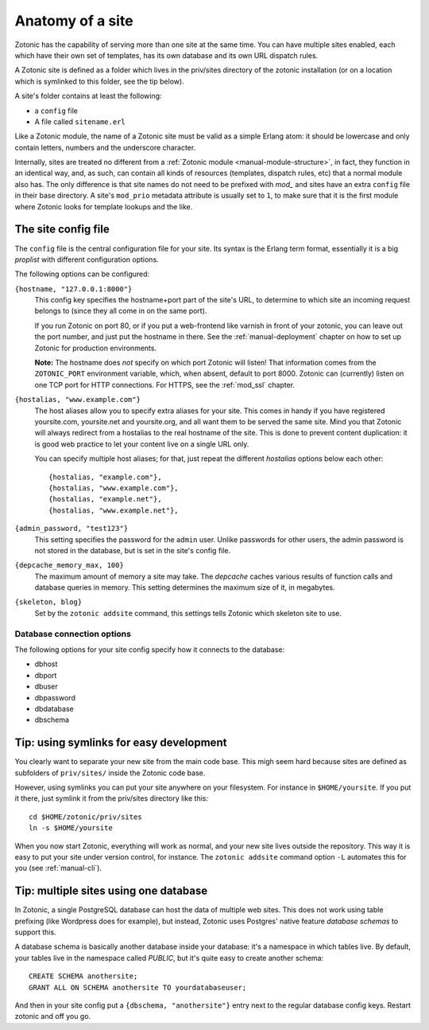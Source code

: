 .. _tutorial-site-anatomy:

Anatomy of a site
=================

Zotonic has the capability of serving more than one site at the same
time. You can have multiple sites enabled, each which have their own
set of templates, has its own database and its own URL dispatch rules.

A Zotonic site is defined as a folder which lives in the priv/sites
directory of the zotonic installation (or on a location which is
symlinked to this folder, see the tip below).

A site's folder contains at least the following:

- a ``config`` file
- A file called ``sitename.erl``

Like a Zotonic module, the name of a Zotonic site must be valid as a
simple Erlang atom: it should be lowercase and only contain letters,
numbers and the underscore character.

Internally, sites are treated no different from a :ref:`Zotonic module
<manual-module-structure>`, in fact, they function in an identical
way, and, as such, can contain all kinds of resources (templates,
dispatch rules, etc) that a normal module also has. The only
difference is that site names do not need to be prefixed with `mod_`
and sites have an extra ``config`` file in their base directory. A
site's ``mod_prio`` metadata attribute is usually set to ``1``, to
make sure that it is the first module where Zotonic looks for template
lookups and the like.
  

The site config file
--------------------

The ``config`` file is the central configuration file for your
site. Its syntax is the Erlang term format, essentially it is a big
`proplist` with different configuration options.

The following options can be configured:

``{hostname, "127.0.0.1:8000"}``
  This config key specifies the hostname+port part of the site's URL,
  to determine to which site an incoming request belongs to (since
  they all come in on the same port).

  If you run Zotonic on port 80, or if you put a web-frontend like
  varnish in front of your zotonic, you can leave out the port number,
  and just put the hostname in there. See the :ref:`manual-deployment`
  chapter on how to set up Zotonic for production environments.

  **Note:** The hostname does `not` specify on which port Zotonic will
  listen! That information comes from the ``ZOTONIC_PORT``
  environment variable, which, when absent, default to port 8000.
  Zotonic can (currently) listen on one TCP port for HTTP
  connections. For HTTPS, see the :ref:`mod_ssl` chapter.

``{hostalias, "www.example.com"}``
  The host aliases allow you to specify extra aliases for your
  site. This comes in handy if you have registered yoursite.com,
  yoursite.net and yoursite.org, and all want them to be served the
  same site. Mind you that Zotonic will always redirect from a
  hostalias to the real hostname of the site. This is done to prevent
  content duplication: it is good web practice to let your content
  live on a single URL only.

  You can specify multiple host aliases; for that, just repeat the
  different `hostalias` options below each other::

    {hostalias, "example.com"},
    {hostalias, "www.example.com"},
    {hostalias, "example.net"},
    {hostalias, "www.example.net"},

``{admin_password, "test123"}``
  This setting specifies the password for the ``admin`` user. Unlike
  passwords for other users, the admin password is not stored in the
  database, but is set in the site's config file.

``{depcache_memory_max, 100}``
  The maximum amount of memory a site may take. The `depcache` caches
  various results of function calls and database queries in memory. This
  setting determines the maximum size of it, in megabytes.

``{skeleton, blog}``
  Set by the ``zotonic addsite`` command, this settings tells Zotonic
  which skeleton site to use.
  
  
Database connection options
...........................

The following options for your site config specify how it connects to the database:

- dbhost 
- dbport
- dbuser
- dbpassword
- dbdatabase
- dbschema

 

Tip: using symlinks for easy development
--------------------------------------------

You clearly want to separate your new site from the main code
base. This migh seem hard because sites are defined as subfolders of
``priv/sites/`` inside the Zotonic code base.

However, using symlinks you can put your site anywhere on
your filesystem. For instance in ``$HOME/yoursite``. If you put it there,
just symlink it from the priv/sites directory like this::

  cd $HOME/zotonic/priv/sites
  ln -s $HOME/yoursite

When you now start Zotonic, everything will work as normal, and your
new site lives outside the repository. This way it is easy to put your
site under version control, for instance. The ``zotonic addsite``
command option ``-L`` automates this for you (see :ref:`manual-cli`).

Tip: multiple sites using one database
--------------------------------------

In Zotonic, a single PostgreSQL database can host the data of multiple
web sites. This does not work using table prefixing (like Wordpress
does for example), but instead, Zotonic uses Postgres' native feature
`database schemas` to support this.

A database schema is basically another database inside your database:
it's a namespace in which tables live. By default, your tables live in
the namespace called `PUBLIC`, but it's quite easy to create another
schema::

  CREATE SCHEMA anothersite;
  GRANT ALL ON SCHEMA anothersite TO yourdatabaseuser;

And then in your site config put a ``{dbschema, "anothersite"}`` entry
next to the regular database config keys. Restart zotonic and off you
go.

